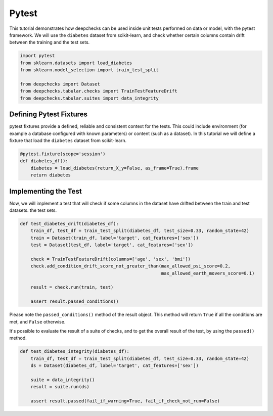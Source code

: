 ======
Pytest
======

This tutorial demonstrates how deepchecks can be used inside unit tests performed on data or model, with the pytest
framework.
We will use the ``diabetes`` dataset from scikit-learn, and check whether certain columns contain drift
between the training and the test sets.

.. code-block:: python

    import pytest
    from sklearn.datasets import load_diabetes
    from sklearn.model_selection import train_test_split

    from deepchecks import Dataset
    from deepchecks.tabular.checks import TrainTestFeatureDrift
    from deepchecks.tabular.suites import data_integrity

Defining Pytest Fixtures
-------------------------

pytest fixtures provide a defined, reliable and consistent context for the tests. This could include environment (for
example a database configured with known parameters) or content (such as a dataset).
In this tutorial we will define a fixture that load the ``diabetes`` dataset from scikit-learn.

.. code-block:: python

    @pytest.fixture(scope='session')
    def diabetes_df():
        diabetes = load_diabetes(return_X_y=False, as_frame=True).frame
        return diabetes

Implementing the Test
-----------------------

Now, we will implement a test that will check if some columns in the dataset have drifted between the train and test datasets.
the test sets.

.. code-block:: python

    def test_diabetes_drift(diabetes_df):
        train_df, test_df = train_test_split(diabetes_df, test_size=0.33, random_state=42)
        train = Dataset(train_df, label='target', cat_features=['sex'])
        test = Dataset(test_df, label='target', cat_features=['sex'])

        check = TrainTestFeatureDrift(columns=['age', 'sex', 'bmi'])
        check.add_condition_drift_score_not_greater_than(max_allowed_psi_score=0.2,
                                                         max_allowed_earth_movers_score=0.1)

        result = check.run(train, test)

        assert result.passed_conditions()

Please note the ``passed_conditions()`` method of the result object. This method will return ``True`` if all the
conditions are met, and ``False`` otherwise.

It's possible to evaluate the result of a suite of checks, and to get the overall result of the test, by using the
``passed()`` method.

.. code-block:: python

    def test_diabetes_integrity(diabetes_df):
        train_df, test_df = train_test_split(diabetes_df, test_size=0.33, random_state=42)
        ds = Dataset(diabetes_df, label='target', cat_features=['sex'])

        suite = data_integrity()
        result = suite.run(ds)

        assert result.passed(fail_if_warning=True, fail_if_check_not_run=False)
